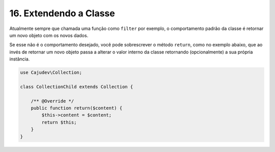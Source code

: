 =======================
16. Extendendo a Classe
=======================

Atualmente sempre que chamada uma função como ``filter`` por exemplo, o comportamento padrão da classe é
retornar um novo objeto com os novos dados.

Se esse não é o comportamento desejado, você pode sobrescrever o método ``return``, como no exemplo abaixo,
que ao invés de retornar um novo objeto passa a alterar o valor interno da classe retornando (opcionalmente) a sua própria instância.

.. code:: php

    use Cajudev\Collection;

    class CollectionChild extends Collection {

        /** @Override */
        public function return($content) {
            $this->content = $content;
            return $this;
        }
    }